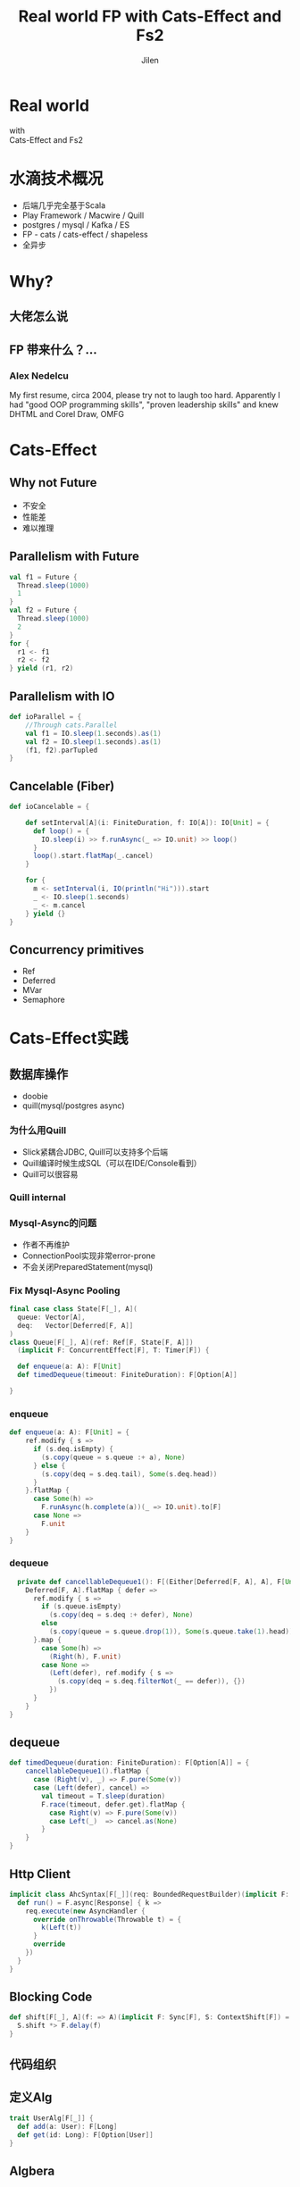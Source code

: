 #+OPTIONS: num:nil toc:nil \n:t reveal_single_file:nil
#+REVEAL_THEME: solarized
#+REVEAL_TRANS: Slide
#+Title: Real world FP with Cats-Effect and Fs2
#+Author: Jilen
#+Email: jilen.zhang@gmail.com

* Real world
  with
  Cats-Effect and Fs2
* 水滴技术概况
  + 后端几乎完全基于Scala
  + Play Framework / Macwire / Quill
  + postgres / mysql / Kafka / ES
  + FP - cats / cats-effect / shapeless
  + 全异步
* Why?
** 大佬怎么说
   #+NAME:   fig:SED-HR4049
   [[./img/john.png]]
** FP 带来什么？...
*** Alex Nedelcu
    My first resume, circa 2004, please try not to laugh too hard. Apparently I had "good OOP programming skills", "proven leadership skills" and knew DHTML and Corel Draw, OMFG
*** [[./img/alex0.jpg]]
*** [[./img/alex.png]]

* Cats-Effect

** Why not Future
   #+CAPTION: IO vs Future
   #+NAME:   tab:features

   - 不安全
   - 性能差
   - 难以推理

** Parallelism with Future
   #+BEGIN_SRC scala
val f1 = Future {
  Thread.sleep(1000)
  1
}
val f2 = Future {
  Thread.sleep(1000)
  2
}
for {
  r1 <- f1
  r2 <- f2
} yield (r1, r2)
   #+END_SRC

** Parallelism with IO
   #+BEGIN_SRC scala
def ioParallel = {
    //Through cats.Parallel
    val f1 = IO.sleep(1.seconds).as(1)
    val f2 = IO.sleep(1.seconds).as(1)
    (f1, f2).parTupled
}
   #+END_SRC

** Cancelable (Fiber)
   #+BEGIN_SRC scala
def ioCancelable = {

    def setInterval[A](i: FiniteDuration, f: IO[A]): IO[Unit] = {
      def loop() = {
        IO.sleep(i) >> f.runAsync(_ => IO.unit) >> loop()
      }
      loop().start.flatMap(_.cancel)
    }

    for {
      m <- setInterval(i, IO(println("Hi"))).start
      _ <- IO.sleep(1.seconds)
      _ <- m.cancel
    } yield {}
}
   #+END_SRC

** Concurrency primitives
   + Ref
   + Deferred
   + MVar
   + Semaphore

* Cats-Effect实践

** 数据库操作
   + doobie
   + quill(mysql/postgres async)

*** 为什么用Quill
    + Slick紧耦合JDBC, Quill可以支持多个后端
    + Quill编译时候生成SQL（可以在IDE/Console看到）
    + Quill可以很容易

*** Quill internal
    [[./img/quill.png]]

*** Mysql-Async的问题
    + 作者不再维护
    + ConnectionPool实现非常error-prone
    + 不会关闭PreparedStatement(mysql)

*** Fix Mysql-Async Pooling

    #+BEGIN_SRC scala
final case class State[F[_], A](
  queue: Vector[A],
  deq:   Vector[Deferred[F, A]]
)
class Queue[F[_], A](ref: Ref[F, State[F, A]])
  (implicit F: ConcurrentEffect[F], T: Timer[F]) {

  def enqueue(a: A): F[Unit]
  def timedDequeue(timeout: FiniteDuration): F[Option[A]]

}

    #+END_SRC

*** enqueue
    #+BEGIN_SRC scala
def enqueue(a: A): F[Unit] = {
    ref.modify { s =>
      if (s.deq.isEmpty) {
        (s.copy(queue = s.queue :+ a), None)
      } else {
        (s.copy(deq = s.deq.tail), Some(s.deq.head))
      }
    }.flatMap {
      case Some(h) =>
        F.runAsync(h.complete(a))(_ => IO.unit).to[F]
      case None =>
        F.unit
    }
}
    #+END_SRC
*** dequeue
    #+BEGIN_SRC scala
  private def cancellableDequeue1(): F[(Either[Deferred[F, A], A], F[Unit])] = {
    Deferred[F, A].flatMap { defer =>
      ref.modify { s =>
        if (s.queue.isEmpty)
          (s.copy(deq = s.deq :+ defer), None)
        else
          (s.copy(queue = s.queue.drop(1)), Some(s.queue.take(1).head))
      }.map {
        case Some(h) =>
          (Right(h), F.unit)
        case None =>
          (Left(defer), ref.modify { s =>
            (s.copy(deq = s.deq.filterNot(_ == defer)), {})
          })
      }
    }
}
    #+END_SRC

** dequeue
   #+BEGIN_SRC scala
def timedDequeue(duration: FiniteDuration): F[Option[A]] = {
    cancellableDequeue1().flatMap {
      case (Right(v), _) => F.pure(Some(v))
      case (Left(defer), cancel) =>
        val timeout = T.sleep(duration)
        F.race(timeout, defer.get).flatMap {
          case Right(v) => F.pure(Some(v))
          case Left(_)  => cancel.as(None)
        }
    }
}
   #+END_SRC

** Http Client

   #+BEGIN_SRC scala
implicit class AhcSyntax[F[_]](req: BoundedRequestBuilder)(implicit F: Async[F]) {
  def run() = F.async[Response] { k =>
    req.execute(new AsyncHandler {
      override onThrowable(Throwable t) = {
        k(Left(t))
      }
      override
    })
  }
}
   #+END_SRC

** Blocking Code

   #+BEGIN_SRC scala
def shift[F[_], A](f: => A)(implicit F: Sync[F], S: ContextShift[F]) = {
  S.shift *> F.delay(f)
}
   #+END_SRC

** 代码组织

** 定义Alg
   #+BEGIN_SRC scala
trait UserAlg[F[_]] {
  def add(a: User): F[Long]
  def get(id: Long): F[Option[User]]
}
   #+END_SRC

** Algbera
*** ADT with Free
    #+BEGIN_SRC scala
  sealed trait UserOpA[A]
  case class Add(u: User) extends UserOpA[Long]
  case class Get(id: Long) extends UserOpA[Option[User]]
  type UserOp[A] = Free[UserOpA, A]

  def add(u: User): UserOp[Long] = Free.liftF[UserOpA, Long](new Add(u))
  def get(id: Long): UserOp[Option[User]] = Free.liftF[UserOpA, Option[User]](new Get(id))

  def init(u: User) = {
    get(u.id).flatMap {
      case Some(u) => Free.pure(u)
      case None => add(u).map(id => u.copy(id = id))
    }
  }
    #+END_SRC

*** Algbera with F
    #+BEGIN_SRC scala
class AlgWithFApp[F[_]](alg: UserAlg[F])(implicit F: Monad[F]) {
  def init(user: User) = alg.get(user.id).flatMap {
    case None => alg.add(user).map(id => user.copy(id = id))
    case Some(h) => F.pure(h)
  }
}
    #+END_SRC

** 用类型处理错误

   #+BEGIN_SRC scala
sealed trait UserLoginErr extends Exception
object UserLoginErr {
  case class NotExists(email: String) extends UserErr
  case object PasswordIncorrect extends UserErr
}
trait UserAlg[F[_]] {
  def login(email: String, pass: String): F[Either[UserLoginErr, Unit]]
}
   #+END_SRC

* Fs2

  Streaming your data with *Stream*

** Fs2中Stream是什么
   + 标准库的 *Stream* - 可能是无限长的队列
   + fs2.Stream - 和标准库类似，但是这些元素可以通过 *eval* 副作用 *F* 获得

** Streaming query
   #+BEGIN_SRC scala
case class User(id: Long)

def readFrom(minId: Long): F[Seq[User]] = ???
def sendMsg(u: User): F[Unit]

def stream() = {
  def loop(from: Long): Stream[F, User] =
    Stream.eval(readFrom(from)).flatMap {
      case us if !us.isEmpty => Stream.emits(us) ++ loop(us.map(_.id).max)
      case us => Stream.empty
    }
  }
}
stream().evalMap(sendMsg)
   #+END_SRC

** Prallel process
   #+BEGIN_SRC scala
 stream().mapAsync(100)(sendMsg)
   #+END_SRC

** Streaming mysql binlog
   #+BEGIN_SRC scala
def stream[F[_]](cli: BinaryLogClient)(implicit F: ConcurrentEffect[F]) = {

    def register(queue: Queue[F, Event]) = F.delay {
      cli.registerEventListener(new BinaryLogClient.EventListener() {
        override def onEvent(event: Event) {
          F.toIO(queue.enqueue1(event)).unsafeRunSync() //Blocking
        }
      })
      cli.connect(3000) //Spawns in new Thread
    }

    Stream.bracket {
      Queue.bounded[F, Event](1000).flatTap(register)
    } {
      _ => F.delay(cli.disconnect())
    }.flatMap(q => q.dequeueAvailable)

}
   #+END_SRC

** Backpuress with Queue
   + bounded
   + unbounded
   + circularBuffer

** Merge
   #+BEGIN_SRC scala
def merge[F[_]: ConcurrentEffect, A] {
    def fromQuery: Stream[F, A] = ???
    def fromRealtime: Stream[F, A] = ???
    def stream = fromQuery.merge(fromRealtime)
}
   #+END_SRC

** ParJoin

   #+BEGIN_SRC scala
def parJoin[F[_]: ConcurrentEffect, A] = {
    def users: Stream[F, User] = ???
    def orders(uid: Long): Stream[F, Order] = ???
    users.map(u => orders(u.id)).parJoin(100)
}
   #+END_SRC

** More

   + Signal
   + Topic

* Thanks
